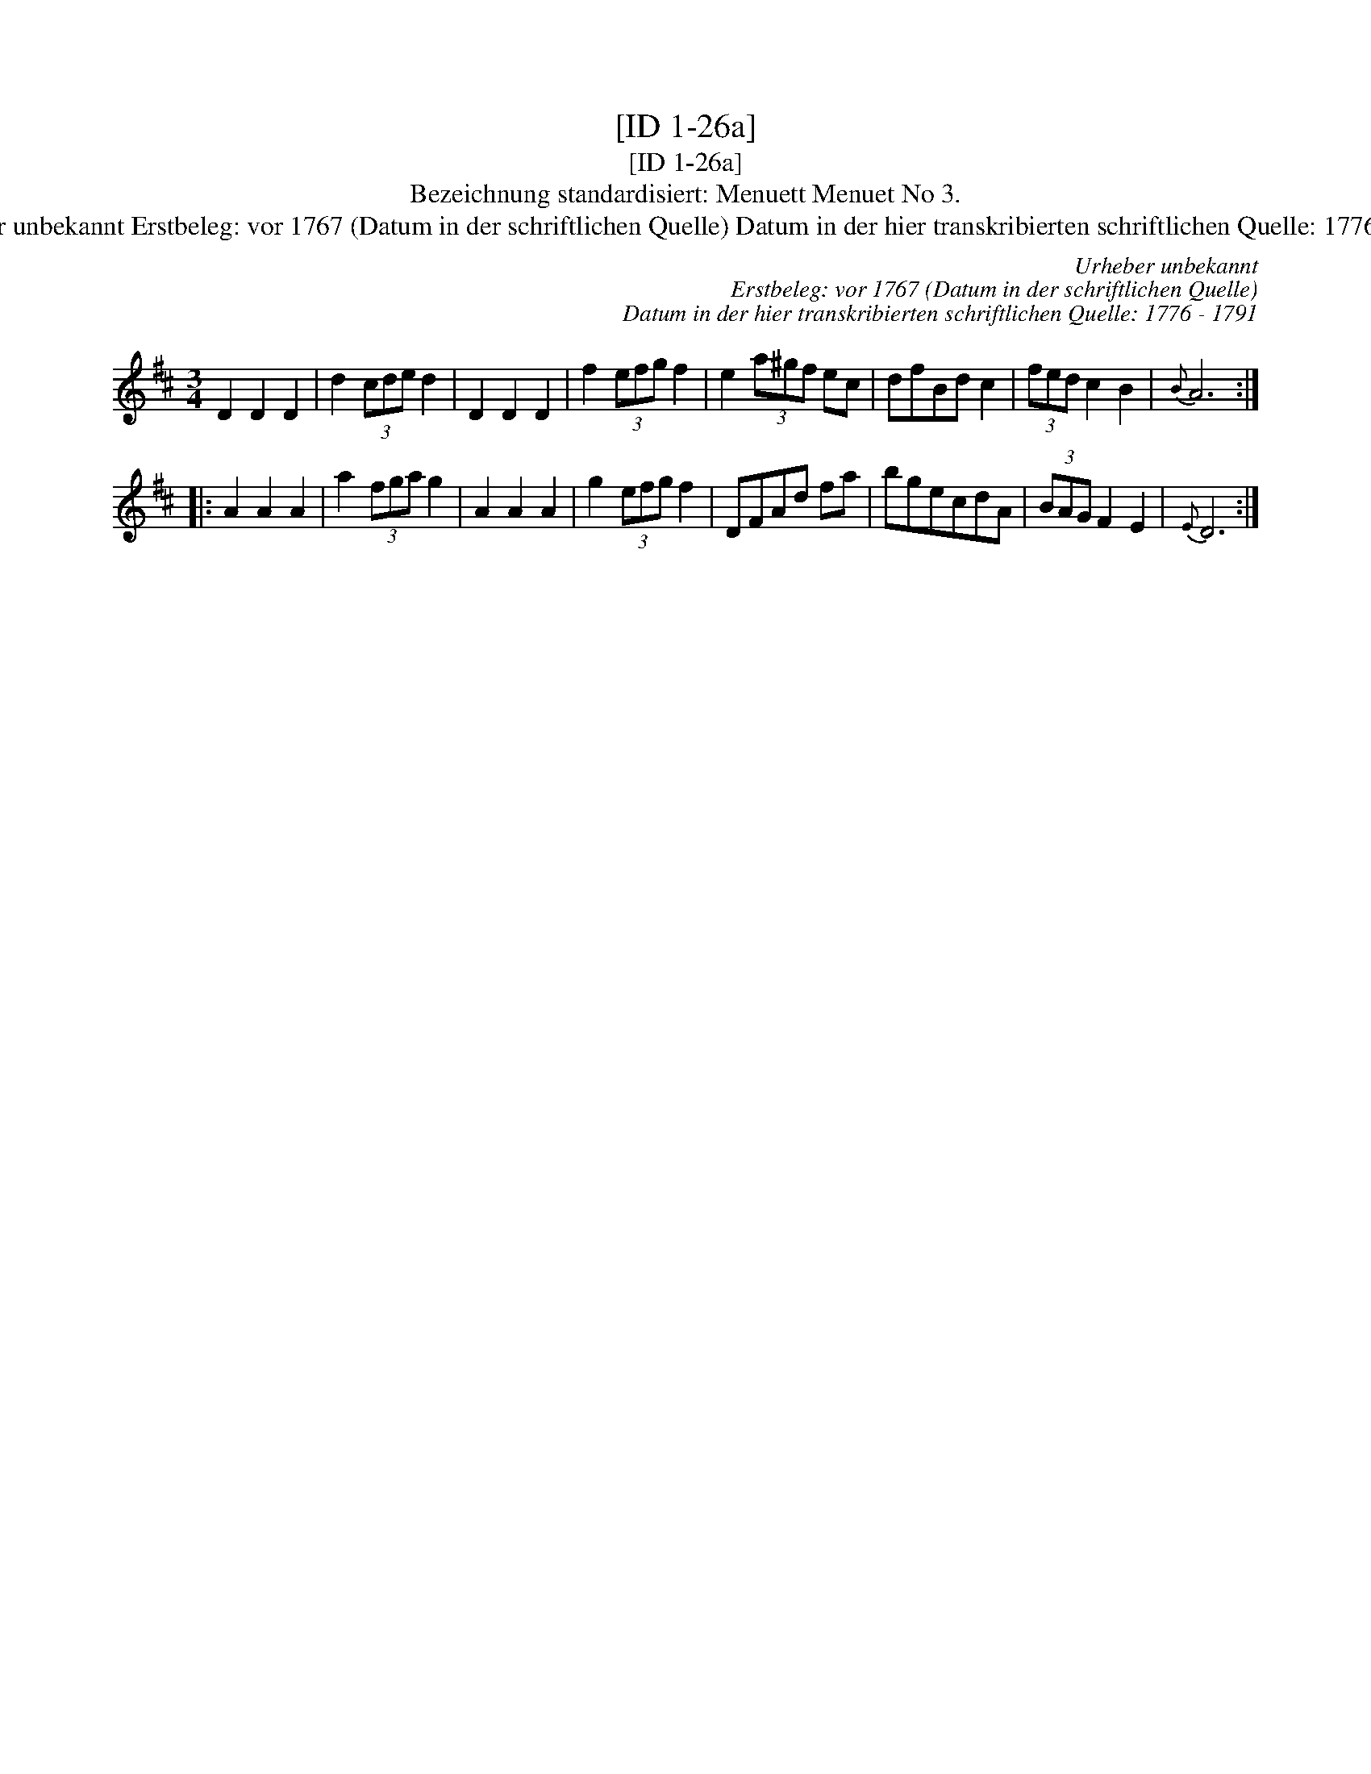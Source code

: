 X:1
T:[ID 1-26a]
T:[ID 1-26a]
T:Bezeichnung standardisiert: Menuett Menuet No 3.
T:Urheber unbekannt Erstbeleg: vor 1767 (Datum in der schriftlichen Quelle) Datum in der hier transkribierten schriftlichen Quelle: 1776 - 1791
C:Urheber unbekannt
C:Erstbeleg: vor 1767 (Datum in der schriftlichen Quelle)
C:Datum in der hier transkribierten schriftlichen Quelle: 1776 - 1791
L:1/8
M:3/4
K:D
V:1 treble 
V:1
 D2 D2 D2 | d2 (3cde d2 | D2 D2 D2 | f2 (3efg f2 | e2 (3a^gf ec | dfBd c2 | (3fed c2 B2 |{B} A6 :: %8
 A2 A2 A2 | a2 (3fga g2 | A2 A2 A2 | g2 (3efg f2 | DFAd fa | bgecdA | (3BAG F2 E2 |{E} D6 :| %16

